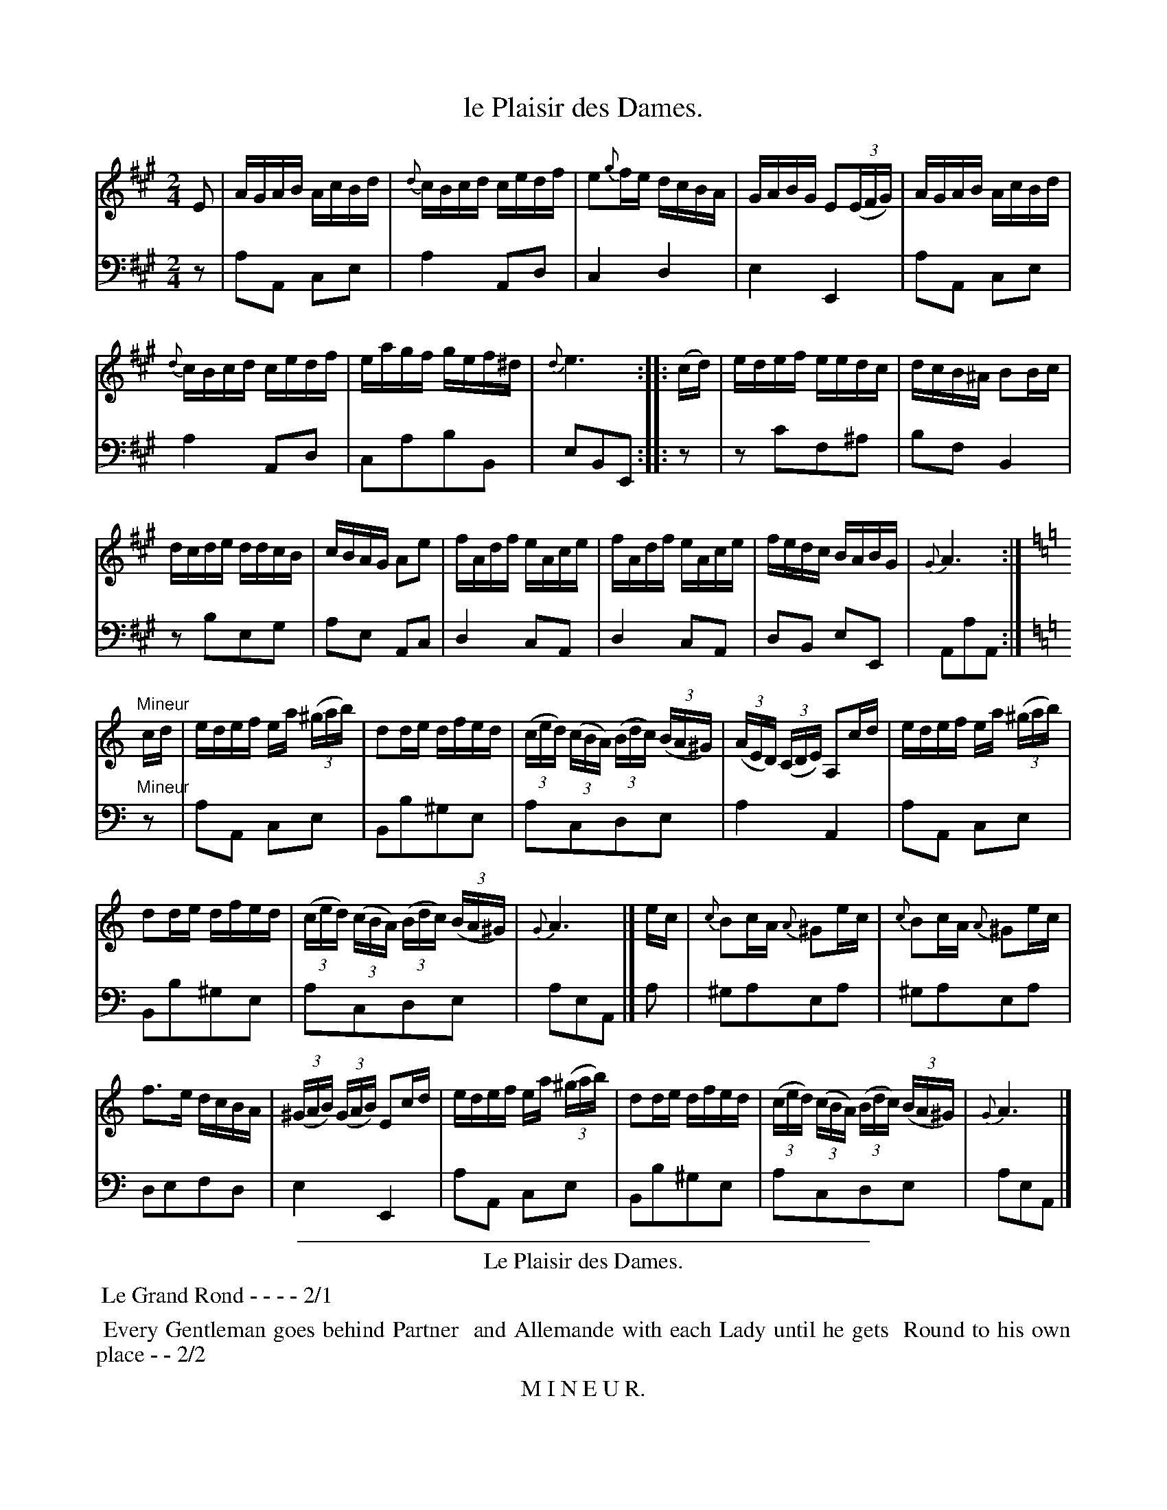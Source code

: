 X: 38
T: le Plaisir des Dames.
%R: reel
Z: 2015 John Chambers <jc:trillian.mit.edu>
S: http://books.google.com/books?id=ipV0y26Vq8EC
B: Giovanni Andrea Gallini "A New Collection of Forty-Four Cotillions" c.1755 #38
M: 2/4
L: 1/16
K: A
% - - - - - - - - - - - - - - - - - - - - - - - - - - - - -
% Voice 1 staff breaks arranged to fit a wider page:
V: 1
E2 |\
AGAB AcBd | {d}cBcd cedf |\
e2{g}fe dcBA | GABG E2(3(EFG) |\
AGAB AcBd |
{d}cBcd cedf |\
eagf gef^d | {d}e6 :||: (cd) |\
edef eedc | dcB^A B2Bc |
dcde ddcB | cBAG A2e2 |\
fAdf eAce | fAdf eAce |\
fedc BABG | {G}A6 :| [K:Am]
"Mineur"cd |\
edef ea (3(^gab) | d2de dfed |\
(3(ced) (3(cBA) (3(Bdc) (3(BA^G) | (3(AED) (3(CDE) A,2cd |\
edef ea (3(^gab) |
d2de dfed |\
(3(ced) (3(cBA) (3(Bdc) (3(BA^G) | {G}A6 |] ec |\
{c}B2cA {A}^G2ec | {c}B2cA {A}^G2ec |
f3e dcBA | (3(^GAB) (3(GAB) E2cd |\
edef ea (3(^gab) | d2de dfed |\
(3(ced) (3(cBA) (3(Bdc) (3(BA^G) | {G}A6 |]
% - - - - - - - - - - - - - - - - - - - - - - - - - - - - -
% Voice 2 preserves the original staff layout:
V: 2 clef=bass middle=d
z2 | a2A2 c2e2 | a4 A2d2 | c4 d4 | e4 E4 | a2A2 c2e2 |
a4 A2d2 | c2a2b2B2 | e2B2E2 :||: z2 | z2c'2f2^a2 | b2f2 B4 |
z2b2e2g2 | a2e2 A2c2 | d4 c2A2 | d4 c2A2 | d2B2 e2E2 | A2a2A2 :| [K:Am]
"Mineur"z2 |\
a2A2 c2e2 | B2b2^g2e2 | a2c2d2e2 | a4 A4 | a2A2 c2e2 |
B2b2^g2e2 | a2c2d2e2 | a2e2A2 |] a2 | ^g2a2e2a2 | ^g2a2e2a2 | d2e2f2d2 |
e4 E4 | a2A2 c2e2 | B2b2^g2e2 | a2c2d2e2 | a2e2A2 |]
% - - - - - - - - - - Dance description - - - - - - - - - -
%%sep 1 1 400
%%center Le Plaisir des Dames.
%%begintext align
%%   Le Grand Rond - - - - 2/1
%%endtext
%%begintext align
%%   Every Gentleman goes behind Partner
%% and Allemande with each Lady until he gets
%% Round to his own place - - 2/2
%%endtext
%%center M I N E U R.
%%begintext align
%%   Each Gentleman gives his Left hand to his
%% Partner, and his Right hand to the Lady on his
%% Left; All Rigaudon and go half Round in that
%% Position - - - - 1/1
%%endtext
%%begintext align
%%   The Gentlemen Quit hands, turn and Chass\'e
%% on the outside to the Right, while the Ladies
%% Chass\'ee inside on the Left to their own places - 1/2
%%endtext
%%sep 1 1 400
